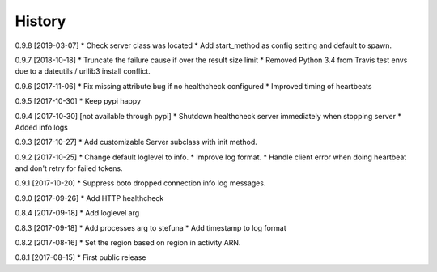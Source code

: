 .. :changelog:

History
-------

0.9.8 [2019-03-07]
* Check server class was located
* Add start_method as config setting and default to spawn.

0.9.7 [2018-10-18]
* Truncate the failure cause if over the result size limit
* Removed Python 3.4 from Travis test envs due to a dateutils / urllib3 install conflict.

0.9.6 [2017-11-06]
* Fix missing attribute bug if no healthcheck configured
* Improved timing of heartbeats

0.9.5 [2017-10-30]
* Keep pypi happy

0.9.4 [2017-10-30] [not available through pypi]
* Shutdown healthcheck server immediately when stopping server
* Added info logs

0.9.3 [2017-10-27]
* Add customizable Server subclass with init method.

0.9.2 [2017-10-25]
* Change default loglevel to info.
* Improve log format.
* Handle client error when doing heartbeat and don't retry for failed tokens.

0.9.1 [2017-10-20]
* Suppress boto dropped connection info log messages.

0.9.0 [2017-09-26]
* Add HTTP healthcheck

0.8.4 [2017-09-18]
* Add loglevel arg

0.8.3 [2017-09-18]
* Add processes arg to stefuna
* Add timestamp to log format

0.8.2 [2017-08-16]
* Set the region based on region in activity ARN.

0.8.1 [2017-08-15]
* First public release
